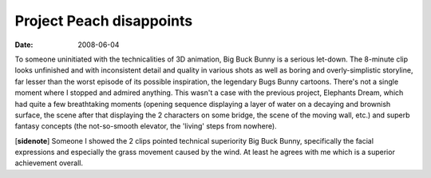Project Peach disappoints
=========================

:date: 2008-06-04



To someone uninitiated with the technicalities of 3D animation, Big Buck
Bunny is a serious let-down. The 8-minute clip looks unfinished and with
inconsistent detail and quality in various shots as well as boring and
overly-simplistic storyline, far lesser than the worst episode of its
possible inspiration, the legendary Bugs Bunny cartoons. There's not a
single moment where I stopped and admired anything. This wasn't a case
with the previous project, Elephants Dream, which had quite a few
breathtaking moments (opening sequence displaying a layer of water on a
decaying and brownish surface, the scene after that displaying the 2
characters on some bridge, the scene of the moving wall, etc.) and
superb fantasy concepts (the not-so-smooth elevator, the 'living' steps
from nowhere).

[**sidenote**] Someone I showed the 2 clips pointed technical
superiority Big Buck Bunny, specifically the facial expressions and
especially the grass movement caused by the wind. At least he agrees
with me which is a superior achievement overall.
